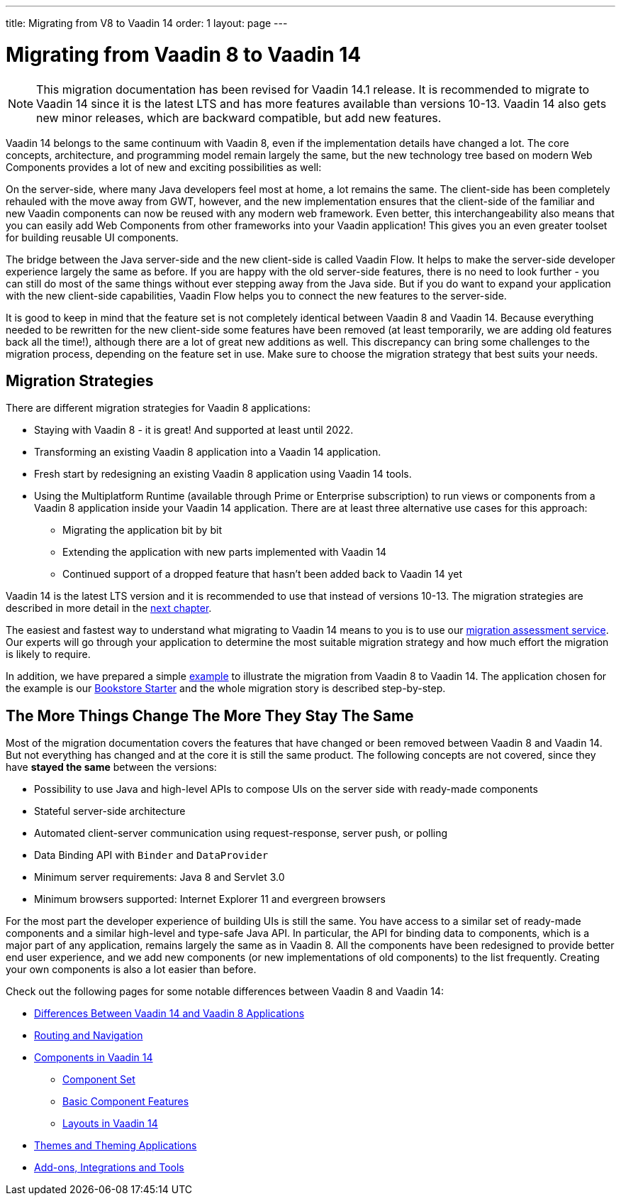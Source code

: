 ---
title: Migrating from V8 to Vaadin 14
order: 1
layout: page
---

= Migrating from Vaadin 8 to Vaadin 14

[NOTE]
This migration documentation has been revised for Vaadin 14.1 release. It is recommended to migrate to Vaadin 14 since it is the latest LTS and has more features available than versions 10-13.
Vaadin 14 also gets new minor releases, which are backward compatible, but add new
features.

Vaadin 14 belongs to the same continuum with Vaadin 8, even if the implementation details have changed a lot. The core concepts, architecture, and programming model remain largely the same, but the new technology tree based on modern Web Components provides a lot of new and exciting possibilities as well:

On the server-side, where many Java developers feel most at home, a lot remains the same. The client-side has been completely rehauled with the move away from GWT, however, and the new implementation ensures that the client-side of the familiar and new Vaadin components can now be reused with any modern web framework. Even better, this interchangeability also means that you can easily add Web Components from other frameworks into your Vaadin application! This gives you an even greater toolset for building reusable UI components.

The bridge between the Java server-side and the new client-side is called Vaadin Flow. It helps to make the server-side developer experience largely the same as before. If you are happy with the old server-side features, there is no need to look further - you can still do most of the same things without ever stepping away from the Java side. But if you do want to expand your application with the new client-side capabilities, Vaadin Flow helps you to connect the new features to the server-side.

It is good to keep in mind that the feature set is not completely identical between Vaadin 8 and Vaadin 14. Because everything needed to be rewritten for the new client-side some features have been removed (at least temporarily, we are adding old features back all the time!), although there are a lot of great new additions as well. This discrepancy can bring some challenges to the migration process, depending on the feature set in use. Make sure to choose the migration strategy that best suits your needs.

== Migration Strategies

There are different migration strategies for Vaadin 8 applications:

* Staying with Vaadin 8 - it is great! And supported at least until 2022.
* Transforming an existing Vaadin 8 application into a Vaadin 14 application.
* Fresh start by redesigning an existing Vaadin 8 application using Vaadin 14 tools.
* Using the Multiplatform Runtime (available through Prime or Enterprise subscription) to run views or components from a Vaadin 8 application inside your Vaadin 14 application. There are at least three alternative use cases for this approach:
** Migrating the application bit by bit
** Extending the application with new parts implemented with Vaadin 14
** Continued support of a dropped feature that hasn’t been added back to Vaadin 14 yet

Vaadin 14 is the latest LTS version and it is recommended to use that instead of versions 10-13.
The migration strategies are described in more detail in the <<2-migration-strategies#,next chapter>>.

The easiest and fastest way to understand what migrating to Vaadin 14 means to you is to use our http://pages.vaadin.com/vaadin-application-assessment-for-migration?utm_campaign=V10%20migration&utm_source=docs[migration assessment service]. Our experts will go through your application to determine the most suitable migration strategy and how much effort the migration is likely to require.

In addition, we have prepared a simple
<<8-migration-example#,example>> to illustrate the migration from Vaadin 8 to Vaadin 14. The application chosen for the example is our
https://github.com/vaadin/archetype-application-example[Bookstore Starter] and the whole migration story is described step-by-step.


== The More Things Change The More They Stay The Same

Most of the migration documentation covers the features that have changed or been removed between Vaadin 8 and Vaadin 14.
But not everything has changed and at the core it is still the same product.
The following concepts are not covered, since they have *stayed the same* between the versions:

* Possibility to use Java and high-level APIs to compose UIs on the server side with ready-made components
* Stateful server-side architecture
* Automated client-server communication using request-response, server push, or polling
* Data Binding API with `Binder` and `DataProvider`
* Minimum server requirements: Java 8 and Servlet 3.0
* Minimum browsers supported: Internet Explorer 11 and evergreen browsers

For the most part the developer experience of building UIs is still the same. You have access to a
similar set of ready-made components and a similar high-level and type-safe Java API. In particular, the API
for binding data to components, which is a major part of any application, remains largely the same as in
Vaadin 8. All the components have been redesigned to provide better end user experience, and we add new
components (or new implementations of old components) to the list frequently. Creating your own components
is also a lot easier than before.

Check out the following pages for some notable differences between Vaadin 8 and Vaadin 14:

* <<3-general-differences#,Differences Between Vaadin 14 and Vaadin 8 Applications>>
* <<4-routing-navigation#,Routing and Navigation>>
* <<5-components#,Components in Vaadin 14>>
** <<5-components#components,Component Set>>
** <<5-components#basic-features,Basic Component Features>>
** <<5-components#layouts,Layouts in Vaadin 14>>
* <<6-theming#,Themes and Theming Applications>>
* <<7-tools-integrations#,Add-ons, Integrations and Tools>>
